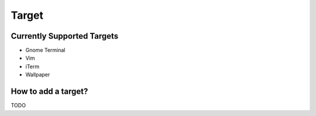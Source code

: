Target
======

Currently Supported Targets
---------------------------
- Gnome Terminal
- Vim
- iTerm
- Wallpaper


How to add a target?
--------------------
TODO
